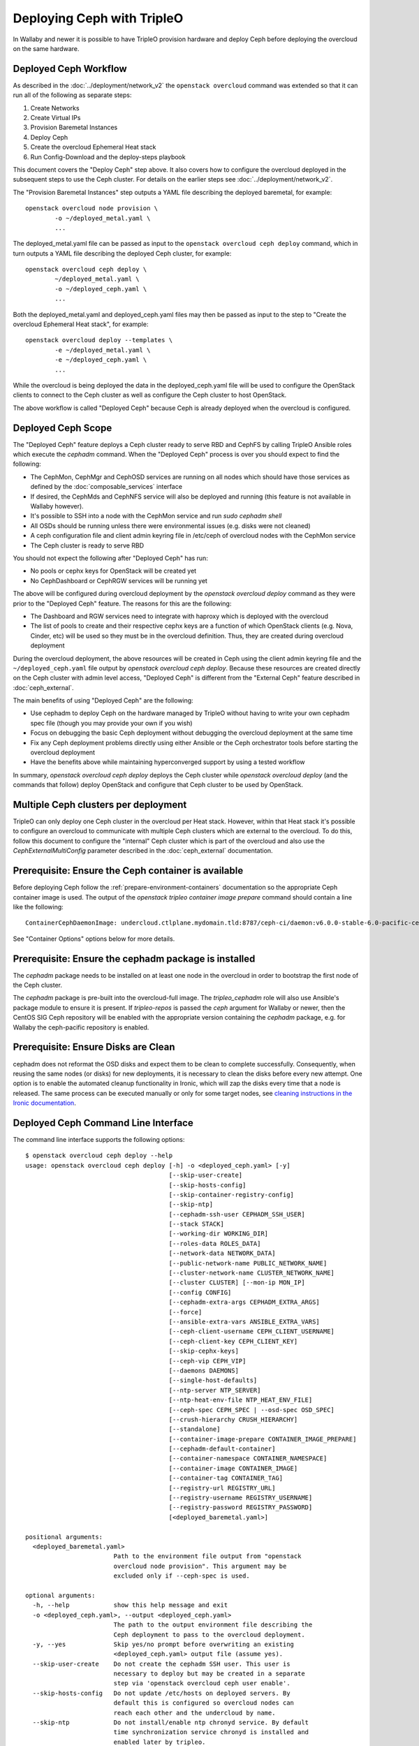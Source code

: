 Deploying Ceph with TripleO
===========================

In Wallaby and newer it is possible to have TripleO provision hardware
and deploy Ceph before deploying the overcloud on the same hardware.

Deployed Ceph Workflow
----------------------

As described in the :doc:`../deployment/network_v2` the ``openstack
overcloud`` command was extended so that it can run all of the
following as separate steps:

#. Create Networks
#. Create Virtual IPs
#. Provision Baremetal Instances
#. Deploy Ceph
#. Create the overcloud Ephemeral Heat stack
#. Run Config-Download and the deploy-steps playbook

This document covers the "Deploy Ceph" step above. It also covers how
to configure the overcloud deployed in the subsequent steps to use the
Ceph cluster. For details on the earlier steps see
:doc:`../deployment/network_v2`.

The "Provision Baremetal Instances" step outputs a YAML file
describing the deployed baremetal, for example::

  openstack overcloud node provision \
          -o ~/deployed_metal.yaml \
          ...

The deployed_metal.yaml file can be passed as input to the ``openstack
overcloud ceph deploy`` command, which in turn outputs a YAML file
describing the deployed Ceph cluster, for example::

  openstack overcloud ceph deploy \
          ~/deployed_metal.yaml \
          -o ~/deployed_ceph.yaml \
          ...

Both the deployed_metal.yaml and deployed_ceph.yaml files may then be
passed as input to the step to "Create the overcloud Ephemeral Heat
stack", for example::

  openstack overcloud deploy --templates \
          -e ~/deployed_metal.yaml \
          -e ~/deployed_ceph.yaml \
          ...

While the overcloud is being deployed the data in the
deployed_ceph.yaml file will be used to configure the OpenStack
clients to connect to the Ceph cluster as well as configure the Ceph
cluster to host OpenStack.

The above workflow is called "Deployed Ceph" because Ceph is already
deployed when the overcloud is configured.

Deployed Ceph Scope
-------------------

The "Deployed Ceph" feature deploys a Ceph cluster ready to serve RBD
and CephFS by calling TripleO Ansible roles which execute the
`cephadm` command. When the "Deployed Ceph" process is over you should
expect to find the following:

- The CephMon, CephMgr and CephOSD services are running on all nodes
  which should have those services as defined by the
  :doc:`composable_services` interface
- If desired, the CephMds and CephNFS service will also be deployed
  and running (this feature is not available in Wallaby however).
- It's possible to SSH into a node with the CephMon service and run
  `sudo cephadm shell`
- All OSDs should be running unless there were environmental issues
  (e.g. disks were not cleaned)
- A ceph configuration file and client admin keyring file in /etc/ceph
  of overcloud nodes with the CephMon service
- The Ceph cluster is ready to serve RBD

You should not expect the following after "Deployed Ceph" has run:

- No pools or cephx keys for OpenStack will be created yet
- No CephDashboard or CephRGW services will be running yet

The above will be configured during overcloud deployment by the
`openstack overcloud deploy` command as they were prior to the
"Deployed Ceph" feature. The reasons for this are the following:

- The Dashboard and RGW services need to integrate with haproxy which
  is deployed with the overcloud
- The list of pools to create and their respective cephx keys are a
  function of which OpenStack clients (e.g. Nova, Cinder, etc) will be
  used so they must be in the overcloud definition. Thus, they are
  created during overcloud deployment

During the overcloud deployment, the above resources will be created
in Ceph using the client admin keyring file and the
``~/deployed_ceph.yaml`` file output by `openstack overcloud ceph
deploy`. Because these resources are created directly on the Ceph
cluster with admin level access, "Deployed Ceph" is different from
the "External Ceph" feature described in :doc:`ceph_external`.

The main benefits of using "Deployed Ceph" are the following:

- Use cephadm to deploy Ceph on the hardware managed by TripleO
  without having to write your own cephadm spec file (though you may
  provide your own if you wish)
- Focus on debugging the basic Ceph deployment without debugging the
  overcloud deployment at the same time
- Fix any Ceph deployment problems directly using either Ansible or
  the Ceph orchestrator tools before starting the overcloud deployment
- Have the benefits above while maintaining hyperconverged support by
  using a tested workflow

In summary, `openstack overcloud ceph deploy` deploys the Ceph cluster
while `openstack overcloud deploy` (and the commands that follow)
deploy OpenStack and configure that Ceph cluster to be used by
OpenStack.

Multiple Ceph clusters per deployment
-------------------------------------

TripleO can only deploy one Ceph cluster in the overcloud per Heat
stack. However, within that Heat stack it's possible to configure
an overcloud to communicate with multiple Ceph clusters which are
external to the overcloud. To do this, follow this document to
configure the "internal" Ceph cluster which is part of the overcloud
and also use the `CephExternalMultiConfig` parameter described in the
:doc:`ceph_external` documentation.

Prerequisite: Ensure the Ceph container is available
----------------------------------------------------

Before deploying Ceph follow the
:ref:`prepare-environment-containers` documentation so
the appropriate Ceph container image is used.
The output of the `openstack tripleo container image prepare`
command should contain a line like the following::

  ContainerCephDaemonImage: undercloud.ctlplane.mydomain.tld:8787/ceph-ci/daemon:v6.0.0-stable-6.0-pacific-centos-8-x86_64

See "Container Options" options below for more details.

Prerequisite: Ensure the cephadm package is installed
-----------------------------------------------------

The `cephadm` package needs to be installed on at least one node in
the overcloud in order to bootstrap the first node of the Ceph
cluster.

The `cephadm` package is pre-built into the overcloud-full image.
The `tripleo_cephadm` role will also use Ansible's package module
to ensure it is present. If `tripleo-repos` is passed the `ceph`
argument for Wallaby or newer, then the CentOS SIG Ceph repository
will be enabled with the appropriate version containing the `cephadm`
package, e.g. for Wallaby the ceph-pacific repository is enabled.

Prerequisite: Ensure Disks are Clean
------------------------------------

cephadm does not reformat the OSD disks and expect them to be clean to
complete successfully. Consequently, when reusing the same nodes (or
disks) for new deployments, it is necessary to clean the disks before
every new attempt. One option is to enable the automated cleanup
functionality in Ironic, which will zap the disks every time that a
node is released. The same process can be executed manually or only
for some target nodes, see `cleaning instructions in the Ironic documentation`_.


Deployed Ceph Command Line Interface
------------------------------------

The command line interface supports the following options::

  $ openstack overcloud ceph deploy --help
  usage: openstack overcloud ceph deploy [-h] -o <deployed_ceph.yaml> [-y]
                                         [--skip-user-create]
                                         [--skip-hosts-config]
                                         [--skip-container-registry-config]
                                         [--skip-ntp]
                                         [--cephadm-ssh-user CEPHADM_SSH_USER]
                                         [--stack STACK]
                                         [--working-dir WORKING_DIR]
                                         [--roles-data ROLES_DATA]
                                         [--network-data NETWORK_DATA]
                                         [--public-network-name PUBLIC_NETWORK_NAME]
                                         [--cluster-network-name CLUSTER_NETWORK_NAME]
                                         [--cluster CLUSTER] [--mon-ip MON_IP]
                                         [--config CONFIG]
                                         [--cephadm-extra-args CEPHADM_EXTRA_ARGS]
                                         [--force]
                                         [--ansible-extra-vars ANSIBLE_EXTRA_VARS]
                                         [--ceph-client-username CEPH_CLIENT_USERNAME]
                                         [--ceph-client-key CEPH_CLIENT_KEY]
                                         [--skip-cephx-keys]
                                         [--ceph-vip CEPH_VIP]
                                         [--daemons DAEMONS]
                                         [--single-host-defaults]
                                         [--ntp-server NTP_SERVER]
                                         [--ntp-heat-env-file NTP_HEAT_ENV_FILE]
                                         [--ceph-spec CEPH_SPEC | --osd-spec OSD_SPEC]
                                         [--crush-hierarchy CRUSH_HIERARCHY]
                                         [--standalone]
                                         [--container-image-prepare CONTAINER_IMAGE_PREPARE]
                                         [--cephadm-default-container]
                                         [--container-namespace CONTAINER_NAMESPACE]
                                         [--container-image CONTAINER_IMAGE]
                                         [--container-tag CONTAINER_TAG]
                                         [--registry-url REGISTRY_URL]
                                         [--registry-username REGISTRY_USERNAME]
                                         [--registry-password REGISTRY_PASSWORD]
                                         [<deployed_baremetal.yaml>]

  positional arguments:
    <deployed_baremetal.yaml>
                          Path to the environment file output from "openstack
                          overcloud node provision". This argument may be
                          excluded only if --ceph-spec is used.

  optional arguments:
    -h, --help            show this help message and exit
    -o <deployed_ceph.yaml>, --output <deployed_ceph.yaml>
                          The path to the output environment file describing the
                          Ceph deployment to pass to the overcloud deployment.
    -y, --yes             Skip yes/no prompt before overwriting an existing
                          <deployed_ceph.yaml> output file (assume yes).
    --skip-user-create    Do not create the cephadm SSH user. This user is
                          necessary to deploy but may be created in a separate
                          step via 'openstack overcloud ceph user enable'.
    --skip-hosts-config   Do not update /etc/hosts on deployed servers. By
                          default this is configured so overcloud nodes can
                          reach each other and the undercloud by name.
    --skip-ntp            Do not install/enable ntp chronyd service. By default
                          time synchronization service chronyd is installed and
                          enabled later by tripleo.
    --skip-container-registry-config
                          Do not update /etc/containers/registries.conf on
                          deployed servers. By default this is configured so
                          overcloud nodes can pull containers from the
                          undercloud registry.
    --cephadm-ssh-user CEPHADM_SSH_USER
                          Name of the SSH user used by cephadm. Warning: if this
                          option is used, it must be used consistently for every
                          'openstack overcloud ceph' call. Defaults to 'ceph-
                          admin'. (default=Env: CEPHADM_SSH_USER)
    --stack STACK         Name or ID of heat stack (default=Env:
                          OVERCLOUD_STACK_NAME)
    --working-dir WORKING_DIR
                          The working directory for the deployment where all
                          input, output, and generated files will be stored.
                          Defaults to "$HOME/overcloud-deploy/<stack>"
    --roles-data ROLES_DATA
                          Path to an alternative roles_data.yaml. Used to decide
                          which node gets which Ceph mon, mgr, or osd service
                          based on the node's role in <deployed_baremetal.yaml>.
    --network-data NETWORK_DATA
                          Path to an alternative network_data.yaml. Used to
                          define Ceph public_network and cluster_network. This
                          file is searched for networks with name_lower values
                          of storage and storage_mgmt. If none found, then
                          search repeats but with service_net_map_replace in
                          place of name_lower. Use --public-network-name or
                          --cluster-network-name options to override name of the
                          searched for network from storage or storage_mgmt to a
                          customized name. If network_data has no storage
                          networks, both default to ctlplane. If found network
                          has >1 subnet, they are all combined (for routed
                          traffic). If a network has ipv6 true, then the
                          ipv6_subnet is retrieved instead of the ip_subnet, and
                          the Ceph global ms_bind_ipv4 is set false and the
                          ms_bind_ipv6 is set true. Use --config to override
                          these defaults if desired.
    --public-network-name PUBLIC_NETWORK_NAME
                          Name of the network defined in network_data.yaml which
                          should be used for the Ceph public_network. Defaults
                          to 'storage'.
    --cluster-network-name CLUSTER_NETWORK_NAME
                          Name of the network defined in network_data.yaml which
                          should be used for the Ceph cluster_network. Defaults
                          to 'storage_mgmt'.
    --cluster CLUSTER     Name of the Ceph cluster. If set to 'foo', then the
                          files /etc/ceph/<FSID>/foo.conf and
                          /etc/ceph/<FSID>/foo.client.admin.keyring will be
                          created. Otherwise these files will use the name
                          'ceph'. Changing this means changing command line
                          calls too, e.g. 'ceph health' will become 'ceph
                          --cluster foo health' unless export CEPH_ARGS='--
                          cluster foo' is used.
    --mon-ip MON_IP       IP address of the first Ceph monitor. If not set, an
                          IP from the Ceph public_network of a server with the
                          mon label from the Ceph spec is used. IP must already
                          be active on server.
    --config CONFIG       Path to an existing ceph.conf with settings to be
                          assimilated by the new cluster via 'cephadm bootstrap
                          --config'
    --cephadm-extra-args CEPHADM_EXTRA_ARGS
                          String of extra parameters to pass cephadm. E.g. if
                          --cephadm-extra-args '--log-to-file --skip-prepare-
                          host', then cephadm boostrap will use those options.
                          Warning: requires --force as not all possible options
                          ensure a functional deployment.
    --force               Run command regardless of consequences.
    --ansible-extra-vars ANSIBLE_EXTRA_VARS
                          Path to an existing Ansible vars file which can
                          override any variable in tripleo-ansible. If '--
                          ansible-extra-vars vars.yaml' is passed, then
                          'ansible-playbook -e @vars.yaml ...' is used to call
                          tripleo-ansible Ceph roles. Warning: requires --force
                          as not all possible options ensure a functional
                          deployment.
    --ceph-client-username CEPH_CLIENT_USERNAME
                          Name of the cephx user. E.g. if 'openstack' is used,
                          then 'ceph auth get client.openstack' will return a
                          working user with key and capabilities on the deployed
                          Ceph cluster. Ignored unless tripleo_cephadm_pools is
                          set via --ansible-extra-vars. If this parameter is not
                          set and tripleo_cephadm_keys is set via --ansible-
                          extra-vars, then 'openstack' will be used. Used to set
                          CephClientUserName in --output.
    --ceph-client-key CEPH_CLIENT_KEY
                          Value of the cephx key. E.g.
                          'AQC+vYNXgDAgAhAAc8UoYt+OTz5uhV7ItLdwUw=='. Ignored
                          unless tripleo_cephadm_pools is set via --ansible-
                          extra-vars. If this parameter is not set and
                          tripleo_cephadm_keys is set via --ansible-extra-vars,
                          then a random key will be generated. Used to set
                          CephClientKey in --output.
    --skip-cephx-keys     Do not create cephx keys even if tripleo_cephadm_pools
                          is set via --ansible-extra-vars. If this option is
                          used, then even the defaults of --ceph-client-key and
                          --ceph-client-username are ignored, but the pools
                          defined via --ansible-extra-vars are still be created.
    --ceph-vip CEPH_VIP   Path to an existing Ceph services/network mapping
                          file.
    --daemons DAEMONS     Path to an existing Ceph daemon options definition.
    --single-host-defaults
                          Adjust configuration defaults to suit a single-host
                          Ceph cluster.
    --ntp-server NTP_SERVER
                          NTP Servers to be used while configuring chronyd
                          service. e.g. --ntp-server '0.pool.ntp.org,
                          1.pool.ntp.org,2.pool.ntp.org'
    --ntp-heat-env-file NTP_HEAT_ENV_FILE
                          Path to existing heat environment file with NTP
                          servers to be used while configuring chronyd service.
                          NTP servers are extracted from 'NtpServer' key.
    --ceph-spec CEPH_SPEC
                          Path to an existing Ceph spec file. If not provided a
                          spec will be generated automatically based on --roles-
                          data and <deployed_baremetal.yaml>. The
                          <deployed_baremetal.yaml> parameter is optional only
                          if --ceph-spec is used.
    --osd-spec OSD_SPEC   Path to an existing OSD spec file. Mutually exclusive
                          with --ceph-spec. If the Ceph spec file is generated
                          automatically, then the OSD spec in the Ceph spec file
                          defaults to {data_devices: {all: true}} for all
                          service_type osd. Use --osd-spec to override the
                          data_devices value inside the Ceph spec file.
    --crush-hierarchy CRUSH_HIERARCHY
                          Path to an existing crush hierarchy spec file.
    --standalone          Use single host Ansible inventory. Used only for
                          development or testing environments.
    --container-image-prepare CONTAINER_IMAGE_PREPARE
                          Path to an alternative
                          container_image_prepare_defaults.yaml. Used to control
                          which Ceph container is pulled by cephadm via the
                          ceph_namespace, ceph_image, and ceph_tag variables in
                          addition to registry authentication via
                          ContainerImageRegistryCredentials.
    --cephadm-default-container
                          Use the default container defined in cephadm instead of
                          container_image_prepare_defaults.yaml. If this is
                          used, 'cephadm bootstrap' is not passed the --image
                          parameter.

  container-image-prepare overrides:
    The following options may be used to override individual values set via
    --container-image-prepare. If the example variables below were set the
    image would be concatenated into quay.io/ceph/ceph:latest and a custom
    registry login would be used.

    --container-namespace CONTAINER_NAMESPACE
                          e.g. quay.io/ceph
    --container-image CONTAINER_IMAGE
                          e.g. ceph
    --container-tag CONTAINER_TAG
                          e.g. latest
    --registry-url REGISTRY_URL
    --registry-username REGISTRY_USERNAME
    --registry-password REGISTRY_PASSWORD

  This command is provided by the python-tripleoclient plugin.
  $

Run `openstack overcloud ceph deploy --help` in your own environment
to see the latest options which you have available.


Ceph Configuration Options
--------------------------

Any initial Ceph configuration options may be passed to a new cluster
by putting them in a standard ini-style configuration file and using
`cephadm bootstrap --config` option. The exact same option is passed
through to cephadm with `openstack overcloud ceph deploy --config`::

  $ cat <<EOF > initial-ceph.conf
  [global]
  ms_cluster_mode: secure
  ms_service_mode: secure
  ms_client_mode: secure
  EOF
  $ openstack overcloud ceph deploy --config initial-ceph.conf ...

The above example shows how to configure the messenger v2 protocol to
use a secure mode that encrypts all data passing over the network.

The `deployed_ceph.yaml` Heat environment file output by `openstack
overcloud ceph deploy` has `ApplyCephConfigOverridesOnUpdate` set to
true. This means that services not covered by deployed ceph, e.g. RGW,
can have the configuration changes that they need applied during
overcloud deployment. After the deployed ceph process has run and
then after the overcloud is deployed, it is recommended to update the
`deployed_ceph.yaml` Heat environment file, or similar, to set
`ApplyCephConfigOverridesOnUpdate` to false. Any subsequent Ceph
configuration changes should then be made by the `ceph config
command`_.

It is supported to pass through the `cephadm --single-host-defaults`
option, which configures a Ceph cluster to run on a single host::

  openstack overcloud ceph deploy --single-host-defaults

Any option available from running `cephadm bootstrap --help` may be
passed through `openstack overcloud ceph deploy` with the
`--cephadm-extra-args` argument. For example::

    openstack overcloud ceph deploy --force \
      --cephadm-extra-args '--log-to-file --skip-prepare-host' \
      ...

When the above is run the following will be run on the cephadm
bootstrap node (the first controller node by default) on the
overcloud::

  cephadm bootstrap --log-to-file --skip-prepare-host ...

The `--force` option is required when using `--cephadm-extra-args`
because not all possible options ensure a functional deployment.

Placement Groups (PGs)
----------------------

When Ceph is initially deployed with `openstack overcloud ceph deploy`
the PG and replica count settings are not changed from Ceph's own
defaults unless their parameters (osd_pool_default_size,
osd_pool_default_pg_num, osd_pool_default_pgp_num) are included in an
initial Ceph configuration file which can be passed with the --config
option. These settings may also be modified after `openstack overcloud
ceph deploy`.

The deprecated Heat parameters `CephPoolDefaultSize` and
`CephPoolDefaultPgNum` no longer have any effect as these
configurations are not made during overcloud deployment.
However, during overcloud deployment pools are created and
both the target_size_ratio or pg_num per pool may be set at that
point. See the "Ceph Pool Options" section for more details.

Ceph Name Options
-----------------

To deploy with a different cluster name than the default of "ceph" use
the ``--cluster`` option::

  openstack overcloud ceph deploy \
          --cluster central \
          ...

The above will result in keyrings and Ceph configuration files being
created with the name passed to cluster, for example::

  [root@oc0-controller-0 ~]# ls -l /etc/ceph/
  total 16
  -rw-------. 1 root root  63 Mar 26 21:49 central.client.admin.keyring
  -rw-------. 1  167  167 201 Mar 26 22:17 central.client.openstack.keyring
  -rw-------. 1  167  167 134 Mar 26 22:17 central.client.radosgw.keyring
  -rw-r--r--. 1 root root 177 Mar 26 21:49 central.conf
  [root@oc0-controller-0 ~]#

When `cephadm shell` is run on an overcloud node like the above, Ceph
commands might return the error ``monclient: get_monmap_and_config
cannot identify monitors to contact`` because the default "ceph" name
is not used. Thus, if the ``--cluster`` is used when deploying Ceph,
then use options like the following to run `cephadm shell` after
deployment::

  cephadm shell --config /etc/ceph/central.conf \
                --keyring /etc/ceph/central.client.admin.keyring

Another solution is to use the following before running ceph commands::

  cephadm shell --mount /etc/ceph:/etc/ceph
  export CEPH_ARGS='--cluster central'

After using either of the above standard Ceph commands should work
within the cephadm shell container.

Ceph Spec Options
-----------------

The roles file, described in the next section, and the output of
`openstack overcloud node provision` are passed to the
`ceph_spec_bootstrap`_ Ansible module to create a `Ceph Service
Specification`_. The `openstack overcloud ceph deploy` command does
this automatically so that a spec does not usually need to be
generated separately. However, it is possible to generate a ceph spec
before deployment with the following command::

  $ openstack overcloud ceph spec --help
  usage: openstack overcloud ceph spec [-h] -o <ceph_spec.yaml> [-y]
                                       [--stack STACK]
                                       [--working-dir WORKING_DIR]
                                       [--roles-data ROLES_DATA]
                                       [--mon-ip MON_IP] [--standalone]
                                       [--osd-spec OSD_SPEC | --crush-hierarchy CRUSH_HIERARCHY]
                                       [<deployed_baremetal.yaml>]

  positional arguments:
    <deployed_baremetal.yaml>
                          Path to the environment file output from "openstack
                          overcloud node provision". This argument may be
                          excluded only if --standalone is used.

  optional arguments:
    -h, --help            show this help message and exit
    -o <ceph_spec.yaml>, --output <ceph_spec.yaml>
                          The path to the output cephadm spec file to pass to
                          the "openstack overcloud ceph deploy --ceph-spec
                          <ceph_spec.yaml>" command.
    -y, --yes             Skip yes/no prompt before overwriting an existing
                          <ceph_spec.yaml> output file (assume yes).
    --stack STACK
                          Name or ID of heat stack (default=Env:
                          OVERCLOUD_STACK_NAME)
    --working-dir WORKING_DIR
                          The working directory for the deployment where all
                          input, output, and generated files will be stored.
                          Defaults to "$HOME/overcloud-deploy/<stack>"
    --roles-data ROLES_DATA
                          Path to an alternative roles_data.yaml. Used to decide
                          which node gets which Ceph mon, mgr, or osd service
                          based on the node's role in <deployed_baremetal.yaml>.
    --mon-ip MON_IP
                          IP address of the first Ceph monitor. Only available
                          with --standalone.
    --standalone          Create a spec file for a standalone deployment. Used
                          for single server development or testing environments.
    --osd-spec OSD_SPEC
                          Path to an existing OSD spec file. When the Ceph spec
                          file is generated its OSD spec defaults to
                          {data_devices: {all: true}} for all service_type osd.
                          Use --osd-spec to override the data_devices value
                          inside the Ceph spec file.
    --crush-hierarchy CRUSH_HIERARCHY
                          Path to an existing crush hierarchy spec file.
  $

The spec file may then be edited if desired and passed directly like
this::

  openstack overcloud ceph deploy \
          deployed_metal.yaml \
          -o deployed_ceph.yaml \
          --ceph-spec ~/ceph_spec.yaml

Overriding which disks should be OSDs
-------------------------------------

The `Advanced OSD Service Specifications`_ should be used to define
how disks are used as OSDs.

By default all available disks (excluding the disk where the operating
system is installed) are used as OSDs. This is because the default
spec has the following::

  data_devices:
    all: true

In the above example, the `data_devices` key is valid for any `Ceph
Service Specification`_ whose `service_type` is "osd". Other OSD
service types, as found in the `Advanced OSD Service
Specifications`_, may be set by using the ``--osd-spec`` option.

If the file ``osd_spec.yaml`` contains the following::

  data_devices:
    rotational: 1
  db_devices:
    rotational: 0

and the following command is run::

  openstack overcloud ceph deploy \
          deployed_metal.yaml \
          -o deployed_ceph.yaml \
          --osd-spec osd_spec.yaml

Then all rotating devices will be data devices and all non-rotating
devices will be used as shared devices (wal, db). This is because when
the dynamic Ceph service specification is built, whatever is in the
file referenced by ``--osd-spec`` will be appended to the section of
the specification if the `service_type` is "osd". The same
``--osd-spec`` is available to the `openstack overcloud ceph spec`
command.

Another possible variation of the ``osd_spec.yaml`` file is the
following::

  data_devices:
    model: 'SAMSUNG'
  osds_per_device: 2

In the above example we use the `model` under `data_devices` to only
create OSDs on that model of device and we configure two OSDs per
device. Note that `osds_per_device` does not go under `data_devices`
but on the same level. The above was created after using the following
command on an already running system to find a way to refer only to a
particular device. In this case the ATA_INTEL devices are not
configured as OSDs but the three SAMSUNG devices are configured as
OSDs::

  [ceph: root@controller-0 /]# ceph orch device ls | grep cephstorage-2
  cephstorage-2  /dev/nvme0n1  ssd   SAMSUNG MZ1LW960HMJP-00003_S2X6NY0KB00178              960G             Insufficient space (<10 extents) on vgs, LVM detected, locked
  cephstorage-2  /dev/nvme1n1  ssd   SAMSUNG MZQLB960HAJR-00007_S437NA0N506009              960G             Insufficient space (<10 extents) on vgs, LVM detected, locked
  cephstorage-2  /dev/nvme2n1  ssd   SAMSUNG MZQLB960HAJR-00007_S437NA0N506027              960G  Yes
  cephstorage-2  /dev/sdb      ssd   ATA_INTEL_SSDSC2KB960G8_PHYF039400YC960CGN             960G  Yes
  cephstorage-2  /dev/sdc      ssd   ATA_INTEL_SSDSC2KB960G8_PHYF039402F2960CGN             960G  Yes
  [ceph: root@controller-0 /]#

The :doc:`node_specific_hieradata` feature is not supported by the
cephadm integration but the `Advanced OSD Service Specifications`_ has
a `host_pattern` parameter which specifies which host to target for
certain `data_devices` definitions, so the equivalent functionality is
available but with the new syntax.

Service Placement Options
-------------------------

The Ceph services defined in the roles_data.yaml file as described in
:doc:`composable_services` determine which baremetal node runs which
service. By default the Controller role has the CephMon and CephMgr
service while the CephStorage role has the CephOSD service. Most
composable services require Heat output in order to determine how
services are configured, but not the Ceph services. Thus, the
roles_data.yaml file remains authoritative for Ceph service placement
even though the "Deployed Ceph" process happens before Heat is run.

It is only necessary to use the `--roles-file` option if the default
roles_data.yaml file is not being used. For example if you intend to
deploy hyperconverged nodes, then you want the predeployed compute
nodes to be in the ceph spec with the "osd" label and for the
`service_type` "osd" to have a placement list containing a list of the
compute nodes. To do this generate a custom roles file as described in
:doc:`composable_services` like this::

  openstack overcloud roles generate Controller ComputeHCI > custom_roles.yaml

and then pass that roles file like this::

  openstack overcloud ceph deploy \
          deployed_metal.yaml \
          -o deployed_ceph.yaml \
          --roles-data custom_roles.yaml

After running the above the compute nodes should have running OSD
containers and when the overcloud is deployed Nova compute services
will then be set up on the same hosts.

If you wish to generate the ceph spec with the modified placement
described above before the ceph deployment, then the same roles
file may be passed to the 'openstack overcloud ceph spec' command::

  openstack overcloud ceph spec \
          --stack overcloud \
          --roles-data custom_roles.yaml \
          --output ceph_spec.yaml \
          deployed_metal.yaml

In the above example the `--stack` is used in order to find the
working directory containing the Ansible inventory which was created
when `openstack overcloud node provision` was run.

Ceph VIP Options
----------------

The `--ceph-vip` option may be used to reserve a VIP for each Ceph service
specified by the 'service/network' mapping defined as input.
A generic ceph service mapping can be something like the following::

  ---
  ceph_services:
    - service: ceph_nfs
      network: storage_cloud_0
    - service: ceph_rgw
      network: storage_cloud_0

For each service added to the list above, a virtual IP on the specified
network is created to be used as `frontend_vip` of the ingress daemon.
When no subnet is specified, a default `<network>_subnet` pattern is used.
If the subnet does not follow the `<network>_subnet` pattern, a subnet for
the VIP may be specified per service::

  ---
  ceph_services:
    - service: ceph_nfs
      network: storage_cloud_0
    - service: ceph_rgw
      network: storage_cloud_0
      subnet: storage_leafX

When the `subnet` parameter is provided, it will be used by the
`tripleo_service_vip` Ansible module, otherwise the default pattern is followed.
This feature also supports the fixed_ips mode. When fixed IPs are defined, the
module is able to use that input to reserve the VIP on that network. A valid
input can be something like the following::

  ---
  fixed: true
  ceph_services:
    - service: ceph_nfs
      network: storage_cloud_0
      ip_address: 172.16.11.159
    - service: ceph_rgw
      network: storage_cloud_0
      ip_address: 172.16.11.160

When the boolean `fixed` is set to True, the subnet pattern is ignored, and
a sanity check on the user input is performed, looking for the `ip_address`
keys associated to the specified services. If the `fixed` keyword is missing,
the subnet pattern is followed. When the environment file containing the
'ceph service/network' mapping described above is created, it can be passed
to the ceph deploy command via the `--ceph-vip` option::

  openstack overcloud ceph deploy \
          deployed_metal.yaml \
          -o deployed_ceph.yaml \
          --ceph-vip ~/ceph_services.yaml


Deploy additional daemons
-------------------------
A new option `--daemons` for the `openstack overcloud ceph deploy` command has
been added and may be used to define additional Ceph daemons that are deployed
during the Ceph provisioning process.
This option requires a data structure which defines the services to be
deployed::

  ceph_nfs:
    cephfs_data: 'manila_data'
    cephfs_metadata: 'manila_metadata'
  ceph_rgw: {}
  ceph_ingress:
    tripleo_cephadm_haproxy_container_image: undercloud.ctlplane.mydomain.tld:8787/ceph/haproxy:2.3
    tripleo_cephadm_keepalived_container_image: undercloud.ctlplane.mydomain.tld:8787/ceph/keepalived:2.5.1

For each service added to the data structure above, additional options can be
defined and passed as extra_vars to the tripleo-ansible flow. If no option is
specified, the default values provided by the cephadm tripleo-ansible role will
be used.


Example: deploy HA Ceph NFS daemon
----------------------------------
Cephadm is able to deploy and manage the lifecycle of a highly available
ceph-nfs daemon, called `CephIngress`_, which uses haproxy and keepalived. The
`--daemon` option described in the previous section, provides:

#. a stable, VIP managed by keepalived used to access the NFS service
#. fail-over between hosts in case of failure
#. load distribution across multiple NFS gateways through Haproxy

To deploy a cephadm managed ceph-nfs daemon with the related ingress service,
create a `ceph_daemons.yaml` spec file with the following definition::

  ceph_nfs:
    cephfs_data: 'manila_data'
    cephfs_metadata: 'manila_metadata'
  ceph_ingress:
    tripleo_cephadm_haproxy_container_image: undercloud.ctlplane.mydomain.tld:8787/ceph/haproxy:2.3
    tripleo_cephadm_keepalived_container_image: undercloud.ctlplane.mydomain.tld:8787/ceph/keepalived:2.5.1

When the environment file containing the services definition described above is
created, it can be passed to the ceph deploy command via the `--daemon`
option::

  openstack overcloud ceph deploy \
          deployed_metal.yaml \
          -o deployed_ceph.yaml \
          --ceph-vip ~/ceph_services.yaml \
          --daemon ~/ceph_daemons.yaml

.. note::
   A VIP must be reserved for the ceph_nfs service and passed to the command
   above. For further information on reserving a VIP for a Ceph service, see
   `Ceph VIP Options`_.


Crush Hierarchy Options
-----------------------

The `ceph_spec_bootstrap`_ Ansible module is used to generate the Ceph
related spec file which is applied using the Ceph orchestrator tool.
During the Ceph OSDs deployment, a custom crush hierarchy can be defined
and passed using the ``--crush-hierarchy`` option.
As per `Ceph Host Management`_, by doing this the `location` attribute is
added to the Hosts spec.
The location attribute will only affect the initial CRUSH location
Subsequent changes of the location property will be ignored. Also, removing
a host will not remove any CRUSH generated bucket.


Example: Apply a custom crush hierarchy to the deployed OSDs
^^^^^^^^^^^^^^^^^^^^^^^^^^^^^^^^^^^^^^^^^^^^^^^^^^^^^^^^^^^^

If the file ``crush_hierarchy.yaml`` contains something like the following::

    ---
    ceph_crush_hierarchy:
      ceph-0:
        root: default
        rack: r0
      ceph-1:
        root: default
        rack: r1
      ceph-2:
        root: default
        rack: r2

and the following command is run::

    openstack overcloud ceph deploy \
            deployed_metal.yaml \
            -o deployed_ceph.yaml \
            --osd-spec osd_spec.yaml \
            --crush-hierarchy crush_hierarchy.yaml

Then the Ceph cluster will bootstrap with the following Ceph OSD layout::


    [ceph: root@ceph-0 /]# ceph osd tree
    ID  CLASS  WEIGHT   TYPE NAME                  STATUS  REWEIGHT  PRI-AFF
    -1         0.02939  root default
    -3         0.00980      rack r0
    -2         0.00980          host ceph-node-00
     0    hdd  0.00980              osd.0              up   1.00000  1.00000
    -5         0.00980      rack r1
    -4         0.00980          host ceph-node-01
     1    hdd  0.00980              osd.1              up   1.00000  1.00000
    -7         0.00980      rack r2
    -6         0.00980          host ceph-node-02
     2    hdd  0.00980              osd.2              up   1.00000  1.00000


.. note::

    Device classes are automatically detected by Ceph, but crush rules
    are associated to pools and they still be defined using the
    CephCrushRules parameter during the overcloud deployment. Additional
    details can be found in the "Overriding CRUSH rules" section below.

Network Options
---------------

The storage networks defined in the network_data.yaml file as
described in :doc:`custom_networks` determine which networks
Ceph is configured to use. When using network isolation, the
standard is for TripleO to deploy two storage networks which
map to the two Ceph networks in the following way:

* ``storage`` - Storage traffic, the Ceph ``public_network``,
  e.g. Nova compute nodes use this network for RBD traffic to the Ceph
  cluster.

* ``storage_mgmt`` - Storage management traffic (such as replication
  traffic between storage nodes), the Ceph ``cluster_network``,
  e.g. Ceph OSDs use this network to replicate data.

``openstack overcloud ceph deploy`` will use the network_data.yaml
file specified by the ``--network-data`` option to determine which
networks should be used for the ``public_network`` and
``cluster_network``. It assumes these networks are named ``storage``
and ``storage_mgmt`` in the network_data.yaml file unless a different
name should be used as indicated by the ``--public-network-name`` and
``--cluster-network-name`` options.

It is necessary to use the ``--network-data`` option when deploying
with network isolation. Otherwise the default network, i.e. the
ctlplane network on the undercloud (192.168.24.0/24), will be used for
both the ``public_network`` and ``cluster_network``.


Example: Multiple subnets with custom network names
^^^^^^^^^^^^^^^^^^^^^^^^^^^^^^^^^^^^^^^^^^^^^^^^^^^

If network_data.yaml contains the following::

    - name: StorageMgmtCloud0
      name_lower: storage_mgmt_cloud_0
      service_net_map_replace: storage_mgmt
      subnets:
        storage_mgmt_cloud_0_subnet12:
          ip_subnet: '172.16.12.0/24'
        storage_mgmt_cloud_0_subnet13:
          ip_subnet: '172.16.13.0/24'
    - name: StorageCloud0
      name_lower: storage_cloud_0
      service_net_map_replace: storage
      subnets:
        storage_cloud_0_subnet14:
          ip_subnet: '172.16.14.0/24'
        storage_cloud_0_subnet15:
          ip_subnet: '172.16.15.0/24'

Then the Ceph cluster will have the following parameters set::

  [global]
  public_network = '172.16.14.0/24,172.16.15.0/24'
  cluster_network = '172.16.12.0/24,172.16.13.0/24'
  ms_bind_ipv4 = True
  ms_bind_ipv6 = False

This is because the TripleO client will see that though the
``name_lower`` value does not match ``storage`` or ``storage_mgmt``
(they match the custom names ``storage_cloud_0`` and
``storage_mgmt_cloud_0`` instead), those names do match the
``service_net_map_replace`` values. If ``service_net_map_replace``
is in the network_data.yaml, then it is not necessary to use the
``--public-network-name`` and ``--cluster-network-name``
options. Alternatively the ``service_net_map_replace`` key could have
been left out and the ``--public-network-name`` and
``--cluster-network-name`` options could have been used instead. Also,
because multiple subnets are used they are concatenated and it is
assumed that there is routing between the subnets. If there was no
``subnets`` key, in the network_data.yaml file, then the client would
have looked instead for the single ``ip_subnet`` key for each network.

By default the Ceph global `ms_bind_ipv4` is set `true` and
`ms_bind_ipv6` is set `false`.

Example: IPv6
^^^^^^^^^^^^^

If network_data.yaml contains the following::

  - name: Storage
    ipv6: true
    ipv6_subnet: fd00:fd00:fd00:3000::/64
    name_lower: storage
  - name: StorageMgmt
    ipv6: true
    ipv6_subnet: fd00:fd00:fd00:4000::/64
    name_lower: storage_mgmt

Then the Ceph cluster will have the following parameters set::

  [global]
  public_network = fd00:fd00:fd00:3000::/64
  cluster_network = fd00:fd00:fd00:4000::/64
  ms_bind_ipv4 = False
  ms_bind_ipv6 = True

Because the storage networks in network_data.yaml contain `ipv6:
true`, the ipv6_subset values are extracted and the Ceph globals
`ms_bind_ipv4` is set `false` and `ms_bind_ipv6` is set `true`.
It is not supported to have the ``public_network`` use IPv4 and
the ``cluster_network`` use IPv6 or vice versa.

Example: Directly setting network and ms_bind options
^^^^^^^^^^^^^^^^^^^^^^^^^^^^^^^^^^^^^^^^^^^^^^^^^^^^^

If the examples above are not sufficient for your Ceph network needs,
then it's possible to create an initial-ceph.conf with the four
parameters ``public_network``, ``cluster_network``, ``ms_bind_ipv4``,
and ``ms_bind_ipv6`` options set to whatever values are desired.

When using the ``--config`` option it is still important to ensure the
TripleO ``storage`` and ``storage_mgmt`` network names map to the
correct ``public_network`` and ``cluster_network`` so that the rest of
the deployment is consistent.

The four parameters, ``public_network``, ``cluster_network``,
``ms_bind_ipv4``, and ``ms_bind_ipv6``, are always set in the Ceph
cluster (with `ceph config set global`) from the ``--network-data``
file unless those parameters are explicitly set in the ``--config``
file. In that case the values in the ``--network-data`` file are not
set directly in the Ceph cluster though other aspects of the overcloud
deployment treat the ``--network-data`` file as authoritative
(e.g. when Ceph RGW is set) so both sources should be consistent if
the ``--config`` file has any of these four parameters.

An example of setting the four parameters in the initial Ceph
configuration is below::

  $ cat <<EOF > initial-ceph.conf
  [global]
  public_network = 'fd00:fd00:fd00:3000::/64,172.16.14.0/24'
  cluster_network = 'fd00:fd00:fd00:4000::/64,172.16.12.0/24'
  ms_bind_ipv4 = true
  ms_bind_ipv6 = true
  EOF
  $ openstack overcloud ceph deploy \
    --config initial-ceph.conf --network-data network_data.yaml

The above assumes that network_data.yaml contains the following::

  - name: Storage
    ipv6_subnet: fd00:fd00:fd00:3000::/64
    ip_subnet: 172.16.14.0/24
    name_lower: storage
  - name: StorageMgmt
    ipv6_subnet: fd00:fd00:fd00:4000::/64
    ip_subnet: 172.16.12.0/24
    name_lower: storage_mgmt

The above settings, which mix IPv4 and IPv6, are experimental and
untested.

SSH User Options
----------------

Cephadm must use SSH to connect to all remote Ceph hosts that it
manages. The "Deployed Ceph" feature creates an account and SSH key
pair on all Ceph nodes in the overcloud and passes this information
to cephadm so that it uses this account instead of creating its own.
The `openstack overcloud ceph deploy` command will automatically
create this user and distribute their SSH keys. It's also possible
to create this user and distribute the associated keys in a separate
step by running `openstack overcloud ceph user enable` and then when
calling `openstack overcloud ceph deploy` with the
`--skip-user-create` option. By default the user is called
`ceph-admin` though both commands support the `--cephadm-ssh-user`
option to set a different name. If this option is used though, it must
be used consistently for every `openstack overcloud ceph` call.

The `openstack overcloud ceph user disable --fsid <FSID>` command
may be run after `openstack overcloud ceph deploy` has been run
to disable cephadm so that it may not be used to administer the
Ceph cluster and no `ceph orch ...` CLI commands will function.
This will also prevent Ceph node overcloud scale operations though
the Ceph cluster will still be able to read and write data. This same
command will also remove the public and private SSH keys of the
cephadm SSH user on overclouds which host Ceph. The "ceph user enable"
option may then be used to re-distribute the public and private SSH
keys of the cephadm SSH user and re-enable the cephadm mgr module.
`openstack overcloud ceph user enable` will only re-enable the cephadm
mgr module if it is passed the FSID with the `--fsid <FSID>` option.
The FSID may be found in the deployed_ceph.yaml Heat environment file
which is generated by the `openstack overcloud ceph deploy -o
deployed_ceph.yaml` command.

.. warning::
   Disabling cephadm will disable all Ceph management features
   described in this document. The `openstack overcloud ceph user
   disable` command is not recommended unless you have a good reason
   to disable cephadm.

Both the `openstack overcloud ceph user enable` and `openstack
overcloud ceph user disable` commands require the path to an existing
Ceph spec file to be passed as an argument. This is necessary in order
to determine which hosts require the cephadm SSH user and which of
those hosts require the private SSH key. Only hosts with the _admin
label get the private SSH since they need to be able to SSH into other
Ceph hosts. In the average deployment with three monitor nodes this is
three hosts. All other Ceph hosts only get the public key added to the
users authorized_keys file.

See the "Ceph Spec Options" options of this document for where to find
this file or how to automatically generate one before Ceph deployment
if you plan to call `openstack overcloud ceph user enable` before
calling `openstack overcloud ceph deploy`. See `openstack overcloud
ceph user enable --help` and `openstack overcloud ceph user disable
--help` for more information.

Container Options
-----------------

As described in :doc:`../deployment/container_image_prepare` the
undercloud may be used as a container registry for ceph containers
and there is a supported syntax to download containers from
authenticated registries.

By default `openstack overcloud ceph deploy` will pull the Ceph
container in the default ``container_image_prepare_defaults.yaml``
file. If a `push_destination` is defined in this file, then the
overcloud will be configured so it can access the local registry in
order to download the Ceph container. This means that `openstack
overcloud ceph deploy` will modify the overcloud's ``/etc/hosts``
and ``/etc/containers/registries.conf`` files; unless the
`--skip-hosts-config` and `--skip-container-registry-config` options
are used or a `push_destination` is not defined.

The version of the Ceph used in each OpenStack release changes per
release and can be seen by running a command like this::

  egrep "ceph_namespace|ceph_image|ceph_tag" \
    /usr/share/tripleo-common/container-images/container_image_prepare_defaults.yaml

The `--container-image-prepare` option can be used to override which
``container_image_prepare_defaults.yaml`` file is used. If a version
of this file called ``custom_container_image_prepare.yaml`` is
modified to contain syntax like the following::

  ContainerImageRegistryCredentials:
    quay.io/ceph-ci:
      quay_username: quay_password

Then when a command like the following is run::

  openstack overcloud ceph deploy \
          deployed_metal.yaml \
          -o deployed_ceph.yaml \
          --container-image-prepare custom_container_image_prepare.yaml

The credentials will be extracted from the file and the tripleo
ansible role to bootstrap Ceph will be executed like this::

  cephadm bootstrap
   --registry-url quay.io/ceph-ci
   --registry-username quay_username
   --registry-password quay_password
   ...

The syntax of the container image prepare file can also be ignored and
instead the following command line options may be used instead::

  --container-namespace CONTAINER_NAMESPACE
                        e.g. quay.io/ceph
  --container-image CONTAINER_IMAGE
                        e.g. ceph
  --container-tag CONTAINER_TAG
                        e.g. latest
  --registry-url REGISTRY_URL
  --registry-username REGISTRY_USERNAME
  --registry-password REGISTRY_PASSWORD

If a variable above is unused, then it defaults to the ones found in
the default ``container_image_prepare_defaults.yaml`` file. In other
words, the above options are overrides.


NTP configuration
-----------------

To help Ceph monitors to form a quorum, time synchronization is configured
before Ceph deployment.

By default `openstack overcloud ceph deploy` installs and enables
time synchronization service (chrony) unless `--skip-ntp` is used.

Chrony uses NTP servers defined in ansible-role-chrony role by default.

NTP server/s can be configured explicitly by using either
`--ntp-server` or `--ntp-heat-env-file`.

NTP servers can be passed as a comma-separated string to the deploy command,
for example::

  openstack overcloud ceph deploy \
          --ntp-server "0.pool.ntp.org,1.pool.ntp.org"

Alternatively, a heat env file which contains the list of NTP servers
can be used as shown here::

  openstack overcloud ceph deploy \
          --ntp-heat-env-file "/home/stack/ntp-parameters.yaml"

where ntp-parameter.yaml should have the NTP servers defined in the parameter
`NtpServer` as shown in the example::

  parameter_defaults:
    NtpServer: 0.pool.ntp.org,1.pool.ntp.org

Creating Pools and CephX keys before overcloud deployment (Optional)
--------------------------------------------------------------------

By default `openstack overcloud ceph deploy` does not create Ceph
pools or cephx keys to access those pools. Later during overcloud
deployment the pools and cephx keys are created based on which Heat
environment files are passed. For most cases only pools for Cinder
(volumes), Nova (vms), and Glance (images) are created but if the
Heat environment file to configure additional services are passed,
e.g. cinder-backup, then the required pools are created. This is
covered in more detail in the next section of this document.

It is not necessary to create pools and cephx keys before overcloud
deployment but it is possible. The Ceph pools can be created when
`openstack overcloud ceph deploy` is run by using the option
--ansible-extra-vars to set the tripleo_cephadm_pools variable used
by tripleo-ansible's tripleo_cephadm role.

Create an Ansible extra vars file defining the desired pools::

  cat <<EOF > tripleo_cephadm_ansible_extra_vars.yaml
  ---
  tripleo_cephadm_pools:
    - name: vms
      pg_autoscale_mode: True
      target_size_ratio: 0.3
      application: rbd
    - name: volumes
      pg_autoscale_mode: True
      target_size_ratio: 0.5
      application: rbd
    - name: images
      target_size_ratio: 0.2
      pg_autoscale_mode: True
      application: rbd
  tripleo_ceph_client_vars: /home/stack/overcloud-deploy/overcloud/cephadm/ceph_client.yml
  EOF

The pool names 'vms', 'volumes', and 'images' used above are
recommended since those are the default names that the overcloud
deployment will use when "openstack overcloud deploy" is run, unless
the Heat parameters NovaRbdPoolName, CinderRbdPoolName, and
GlanceRbdPoolName are overridden respectively.

In the above example, tripleo_ceph_client_vars is used to direct Ansible
to save the generated ceph_client.yml file in a cephadm subdirectory of
the working directory. The tripleo_cephadm role will ensure this directory
exists before creating the file. If `openstack overcloud export ceph` is
going to be used, it will expect the Ceph client file to be in this location,
based on the stack name (e.g. overcloud).

Deploy the Ceph cluster with Ansible extra vars::

  openstack overcloud ceph deploy \
          deployed-metal-overcloud.yaml \
          -y -o deployed-ceph-overcloud.yaml \
          --force \
          --ansible-extra-vars tripleo_cephadm_ansible_extra_vars.yaml

After Ceph is deployed, the pools should be created and an openstack cephx
key will also be created to access all of those pools. The contents of
deployed-ceph-overcloud.yaml will also have the pool and cephx key
Heat environment parameters set so the overcloud will use the same
values.

When the tripleo_cephadm_pools variable is set, the Tripleo client will
create a tripleo_cephadm_keys tripleo-ansible variable structure with
the client name "openstack" and a generated cephx key like the following::

  tripleo_cephadm_keys:
    - name: client.openstack
      key: AQC+vYNXgDAgAhAAc8UoYt+OTz5uhV7ItLdwUw==
      mode: '0600'
      caps:
        mgr: allow *
        mon: profile rbd
        osd: profile rbd pool=vms, profile rbd pool=volumes, profile rbd pool=images

It is not recommended to define tripleo_cephadm_keys in the Ansible extra vars file.
If you prefer to set the key username to something other than "openstack" or prefer
to pass your own cephx client key (e.g. AQC+vYNXgDAgAhAAc8UoYt+OTz5uhV7ItLdwUw==),
then use following parameters::

  --ceph-client-username (default: openstack)
  --ceph-client-key (default: auto generates a valid cephx key)

Both of the above parameters are ignored unless tripleo_cephadm_pools is set via
--ansible-extra-vars. If tripleo_cephadm_pools is set then a cephx key to access
all of the pools will always be created unless --skip-cephx-keys is used.

If you wish to re-run 'openstack overcloud ceph deploy' for any
reason and have created-cephx keys in previous runs, then you may use
the --ceph-client-key parameter from the previous run to prevent a new
key from being generated. The key value can be found in the file which
is output from he previous run (e.g. --output <deployed_ceph.yaml>).

If any of the above parameters are used, then the generated deployed Ceph output
file (e.g. --output <deployed_ceph.yaml>) will contain the values of the above
variables mapped to their TripleO Heat template environment variables to ensure a
consistent overcloud deployment::

  CephPools: {{ tripleo_cephadm_pools }}
  CephClientConfigVars: {{ tripleo_ceph_client_vars }}
  CephClientKey: {{ ceph_client_username }}
  CephClientUserName: {{ ceph_client_key }}

The CephPools Heat parameter above has always supported idempotent
updates. It will be pre-populated with the pools from
tripleo_cephadm_pools after Ceph is deployed. The deployed_ceph.yaml
which is output can also be updated so that additional pools can be
created when the overcloud is deployed. The Heat parameters above are
described in more detail in the rest of this document.

Environment files to configure Ceph during Overcloud deployment
---------------------------------------------------------------

After `openstack overcloud ceph deploy` has run and output the
`deployed_ceph.yaml` file, this file and other Heat environment
files should be passed to the `openstack overcloud deploy`
command::

  openstack overcloud deploy --templates \
    -e /usr/share/openstack-tripleo-heat-templates/environments/cephadm/cephadm.yaml \
    -e deployed_ceph.yaml

The above will make the following modifications to the Ceph cluster
while the overcloud is being deployed:

- Execute cephadm to add the Ceph RADOS Gateway (RGW) service
- Configure HAProxy as a front end for RGW
- Configure Keystone so RGW behaves like the OpenStack object service
- Create Pools for both RGW and RBD services
- Create an openstack client cephx keyring for Nova, Cinder, Glance to
  access RBD

The information necessary to configure Ceph clients will then
be extracted to `/home/stack/ceph_client.yml` on the undercloud and
passed to the as input to the tripleo-ansible role tripleo_ceph_client
which will then configure the rest of the overcloud to use the new
Ceph cluster as described in the :doc:`ceph_external` documentation.
  
If you only wish to deploy Ceph RBD without RGW then use the following
variation of the above::

  openstack overcloud deploy --templates \
    -e /usr/share/openstack-tripleo-heat-templates/environments/cephadm/cephadm-rbd-only.yaml \
    -e deployed_ceph.yaml

Do not directly edit the `environments/cephadm/cephadm.yaml`
or `cephadm-rbd-only.yaml` file. If you wish to override the defaults,
as described below in the sections starting with "Overriding", then
place those overrides in a separate `cephadm-overrides.yaml` file and
deploy like this::

  openstack overcloud deploy --templates \
    -e /usr/share/openstack-tripleo-heat-templates/environments/cephadm/cephadm.yaml \
    -e deployed_ceph.yaml \
    -e ceph-overrides.yaml 

Applying Ceph server configuration during overcloud deployment
--------------------------------------------------------------

The `deployed_ceph.yaml` file output by `openstack overcloud ceph deploy`
has the paramter `ApplyCephConfigOverridesOnUpdate` set to true so
that Ceph services not deployed by `openstack overcloud ceph deploy`,
e.g. RGW, can be configured during initial overcloud deployment. After
both Ceph and the overcloud have been deployed, edit the
`deployed_ceph.yaml` file and set `ApplyCephConfigOverridesOnUpdate`
to false. All Ceph server configuration changes should then be made
using `Ceph Orchestrator`_.

It is technically possible to set `ApplyCephConfigOverridesOnUpdate`
to true and use `CephConfigOverrides` to override Ceph *server*
configurations during stack updates. When this happens, parameters in
`CephConfigOverrides` are put into a file, e.g. assimilate_ceph.conf,
and a command like `ceph config assimilate-conf -i
assimilate_ceph.conf` is run.

Regardless of the value of the `ApplyCephConfigOverridesOnUpdate`
boolean, if `openstack overcloud deploy` is re-run in order to update
the stack, the cephadm bootstrap process is not repeated because
that process is only run if `cephadm list` returns an empty list.

Applying Ceph client configuration during overcloud deployment
--------------------------------------------------------------

To make a Ceph *client* configuration change, update the parameters in
`CephConfigOverrides` and run a stack update. This will not
change the configuration for the Ceph servers unless
`ApplyCephConfigOverridesOnUpdate` is set to true (as described in the
section above). By default it should only change configurations for
the Ceph clients. Examples of Ceph clients include Nova compute
containers, Cinder volume containers, Glance image containers, etc.

The `CephConfigOverrides` directive updates all Ceph client
configuration files on the overcloud in the `CephConfigPath` (which
defaults to /var/lib/tripleo-config/ceph). The `CephConfigPath` is
mounted on the client containers as `/etc/ceph`. The name of the
configuration file is `ceph.conf` because the `CephClusterName`
parameter defaults to "ceph". If `CephClusterName` was set to "foo",
then the file would be called `/etc/ceph/foo.conf`.

Ceph Pool Options
-----------------

When `openstack overcloud deploy` is run a pool is created for each
OpenStack service depending on if that service is enabled by including
its Heat environment. For example, a command like the following will
result in pools for Nova (vms), Cinder (volumes) and Glance (images)
being created::

  openstack overcloud deploy --templates \
    -e /usr/share/openstack-tripleo-heat-templates/environments/cephadm/cephadm-rbd-only.yaml

If `-e environments/cinder-backup.yaml` included in the above command
then a pool called backups would also be created.

By default each pool will have Ceph`s pg_autoscale_mode enabled so it
is not necessary to directly set a PG number per pool. However, even
with this mode enabled it is recommended to set a `target_size_ratio`
(or pg_num) per pool in order to minimize data rebalancing. For more
information on pg_autoscale_mode see `Autoscaling Placement Groups`_.

To control the target_size_ratio per pool, create a Heat environment
file like pools.yaml with the following content and include it in the
`openstack overcloud deploy` command with a `-e pools.yaml`::

      CephPools:
        - name: volumes
          target_size_ratio: 0.4
          application: rbd
        - name: images
          target_size_ratio: 0.1
          application: rbd
        - name: vms
          target_size_ratio: 0.3
          application: rbd

In the above example it is assumed that the percentage of data used
per service will be Cinder volumes 40%, Glance images 10% and Nova vms
30% (with 20% of space free for other pools). It is worthwhile to set
these values based on your expected usage (e.g. maybe 40% is not right
for your usecase). If you do not override the CephPools parameter,
then each pool will have Ceph's default PG number. Though the
autoscaler will adjust this number automatically over time based on
usage, the data will be moved within the cluster as a result which
will use computational resources.

If you prefer to set a PG number instead of a target size ratio, then
replace `target_size_ratio` in the example above with ‘pg_num’ and
supply a different integer per pool (e.g. 512 for volumes, 128 for
images, etc.) based on your expected usage.

Overriding CRUSH rules
----------------------

To deploy Ceph pools with custom CRUSH Map Rules use the
`CephCrushRules` parameter to define a list of named rules and then
associate the `rule_name` per pool with the `CephPools` parameter::

  parameter_defaults:
    CephCrushRules:
      - name: HDD
        root: default
        type: host
        class: hdd
        default: true
      - name: SSD
        root: default
        type: host
        class: ssd
        default: false
    CephPools:
      - {'name': 'slow_pool', 'rule_name': 'HDD', 'application': 'rbd'}
      - {'name': 'fast_pool', 'rule_name': 'SSD', 'application': 'rbd'}

CRUSH rules may be created during overcloud deployment as documented
above. CRUSH rules may also be created directly via the Ceph command
line tools.

Overriding CephX Keys
---------------------

During overcloud deployment, TripleO will create a Ceph cluster with a
CephX key file for OpenStack RBD client connections that is shared by
the Nova, Cinder, and Glance services to read and write to their
pools. Not only will the keyfile be created but the Ceph cluster will
be configured to accept connections when the key file is used. The
file will be named `ceph.client.openstack.keyring` and it will be
stored in `/etc/ceph` within the containers, but on the container host
it will be stored in a location defined by a TripleO exposed parameter
which defaults to `/var/lib/tripleo-config/ceph`.

The keyring file is created using the following defaults:

* CephClusterName: 'ceph'
* CephClientUserName: 'openstack'
* CephClientKey: This value is randomly generated per Heat stack. If
  it is overridden the recommendation is to set it to the output of
  `ceph-authtool --gen-print-key`.

If the above values are overridden, the keyring file will have a
different name and different content. E.g. if `CephClusterName` was
set to 'foo' and `CephClientUserName` was set to 'bar', then the
keyring file would be called `foo.client.bar.keyring` and it would
contain the line `[client.bar]`.

The `CephExtraKeys` parameter may be used to generate additional key
files containing other key values and should contain a list of maps
where each map describes an additional key. The syntax of each
map must conform to what the `ceph-ansible/library/ceph_key.py`
Ansible module accepts. The `CephExtraKeys` parameter should be used
like this::

    CephExtraKeys:
      - name: "client.glance"
        caps:
          mgr: "allow *"
          mon: "profile rbd"
          osd: "profile rbd pool=images"
        key: "AQBRgQ9eAAAAABAAv84zEilJYZPNuJ0Iwn9Ndg=="
        mode: "0600"

If the above is used, in addition to the
`ceph.client.openstack.keyring` file, an additional file called
`ceph.client.glance.keyring` will be created which contains::

  [client.glance]
        key = AQBRgQ9eAAAAABAAv84zEilJYZPNuJ0Iwn9Ndg==
        caps mgr = "allow *"
        caps mon = "profile rbd"
        caps osd = "profile rbd pool=images"

The Ceph cluster will also allow the above key file to be used to
connect to the images pool. Ceph RBD clients which are external to the
overcloud could then use this CephX key to connect to the images
pool used by Glance. The default Glance deployment defined in the Heat
stack will continue to use the `ceph.client.openstack.keyring` file
unless that Glance configuration itself is overridden.

Add the Ceph Dashboard to a Overcloud deployment
------------------------------------------------

During the overcloud deployment most of the Ceph daemons can be added and
configured.
To deploy the ceph dashboard include the ceph-dashboard.yaml environment
file as in the following example::

    openstack overcloud deploy --templates \
      -e /usr/share/openstack-tripleo-heat-templates/environments/cephadm/cephadm.yaml \
      -e /usr/share/openstack-tripleo-heat-templates/environments/cephadm/ceph-dashboard.yaml

The command above will include the ceph dashboard related services and
generates all the `cephadm` required variables to render the monitoring
stack related spec that can be applied against the deployed Ceph cluster.
When the deployment has been completed the Ceph dashboard containers,
including prometheus and grafana, will be running on the controller nodes
and will be accessible using the port 3100 for grafana and 9092 for prometheus;
since this service is only internal and doesn’t listen on the public vip, users
can reach both grafana and the exposed ceph dashboard using the controller
provisioning network vip on the specified port (8444 is the default for a generic
overcloud deployment).

The resulting deployment will be composed by an external stack made by grafana,
prometheus, alertmanager, node-exporter containers and the ceph dashboard mgr
module that acts as the backend for this external stack, embedding the grafana
layouts and showing the ceph cluster specific metrics coming from prometheus.
The Ceph Dashboard backend services run on the specified `CephDashboardNetwork`
and `CephGrafanaNetwork`, while the high availability is realized by haproxy and
Pacemaker.

The Ceph Dashboard frontend is fully integrated with the tls-everywhere framework,
hence providing the tls environments files will trigger the certificate request for
both grafana and the ceph dashboard: the generated crt and key files are then
configured by cephadm, resulting in a key-value pair within the Ceph orchestrator,
which is able to mount the required files to the dashboard related containers.
The Ceph Dashboard admin user role is set to `read-only` mode by default for safe
monitoring of the Ceph cluster. To permit an admin user to have elevated privileges
to alter elements of the Ceph cluster with the Dashboard, the operator can change the
default.

For this purpose, TripleO exposes a parameter that can be used to change the Ceph
Dashboard admin default mode.

Log in to the undercloud as `stack` user and create the `ceph_dashboard_admin.yaml`
environment file with the following content::

  parameter_defaults:
     CephDashboardAdminRO: false

Run the overcloud deploy command to update the existing stack and include the environment
file created with all other environment files that are already part of the existing
deployment::

    openstack overcloud deploy --templates \
      -e <existing_overcloud_environment_files> \
      -e ceph_dashboard_admin.yml

The ceph dashboard will also work with composable networks.
In order to isolate the monitoring access for security purposes, operators can
take advantage of composable networks and access the dashboard through a separate
network vip. By doing this, it's not necessary to access the provisioning network
and separate authorization profiles may be implemented.

To deploy the overcloud with the ceph dashboard composable network we need first
to generate the controller specific role created for this scenario::

    openstack overcloud roles generate \
      -o /home/stack/roles_data.yaml \
      ControllerStorageDashboard Compute \
      BlockStorage ObjectStorage CephStorage

Finally, run the overcloud deploy command including the new generated `roles_data.yaml`
and the `network_data_dashboard.yaml` file that will trigger the generation of this
new network.

The final overcloud command must look like the following::

    openstack overcloud deploy --templates \
      -r /home/stack/roles_data.yaml \
      -n /usr/share/openstack-tripleo-heat-templates/network_data_dashboard.yaml \
      -e /usr/share/openstack-tripleo-heat-templates/environments/cephadm/cephadm.yaml \
      -e ~/my-ceph-settings.yaml

Scenario: Deploy Ceph with TripleO and Metalsmith and then Scale Up
-------------------------------------------------------------------

Deploy the hardware as described in :doc:`../provisioning/baremetal_provision`
and include nodes with in the `CephStorage` role. For example, the
following could be the content of ~/overcloud_baremetal_deploy.yaml::

  - name: Controller
    count: 3
    instances:
      - hostname: controller-0
        name: controller-0
      - hostname: controller-1
        name: controller-1
      - hostname: controller-2
        name: controller-2
  - name: CephStorage
    count: 3
    instances:
      - hostname: ceph-0
        name: ceph-0
      - hostname: ceph-1
        name: ceph-2
      - hostname: ceph-2
        name: ceph-2
  - name: Compute
    count: 1
    instances:
      - hostname: compute-0
        name: compute-0

which is passed to the following command::

  openstack overcloud node provision \
    --stack overcloud \
    --output ~/overcloud-baremetal-deployed.yaml \
    ~/overcloud_baremetal_deploy.yaml

Ceph may then be deployed with `openstack overcloud ceph deploy`.
As described in :doc:`../provisioning/baremetal_provision`, pass
~/overcloud_baremetal_deploy.yaml as input, along with
/usr/share/openstack-tripleo-heat-templates/environments/cephadm/cephadm.yaml
and any Ceph Overrides described in the rest of this document, to the
`openstack overcloud deploy` command.

To scale up, modify the ~/overcloud_baremetal_deploy.yaml file
described above to add more CephStorage nodes. In the example below
the number of storage nodes is doubled::

  - name: CephStorage
    count: 6
    instances:
      - hostname: ceph-0
        name: ceph-0
      - hostname: ceph-1
        name: ceph-2
      - hostname: ceph-2
        name: ceph-2
      - hostname: ceph-3
        name: ceph-3
      - hostname: ceph-4
        name: ceph-4
      - hostname: ceph-5
        name: ceph-5

As described in :doc:`../provisioning/baremetal_provision`, re-run the
same `openstack overcloud node provision` command with the updated
~/overcloud_baremetal_deploy.yaml file. This will result in the three
new storage nodes being provisioned and output an updated copy of
~/overcloud-baremetal-deployed.yaml. The updated copy will have the
`CephStorageCount` changed from 3 to 6 and the `DeployedServerPortMap`
and `HostnameMap` will contain the new storage nodes.

After the three new storage nodes are deployed run the same
`openstack overcloud deploy` command as described in the previous
section with updated copy of ~/overcloud-baremetal-deployed.yaml.
The additional Ceph Storage nodes will be added to the Ceph and
the increased capacity will available. It is not necessary to run
`openstack overcloud ceph deploy` to scale up. 

In particular, the following will happen as a result of running
`openstack overcloud deploy`:

- The storage networks and firewall rules will be appropriately
  configured on the new CephStorage nodes
- The ceph-admin user will be created on the new CephStorage nodes
- The ceph-admin user's public SSH key will be distributed to the new
  CephStorage nodes so that cephadm can use SSH to add extra nodes
- If a new host with the Ceph Mon or Ceph Mgr service is being added,
  then the private SSH key will also be added to that node.
- An updated Ceph spec will be generated and installed on the
  bootstrap node, i.e. /home/ceph-admin/specs/ceph_spec.yaml on the
  bootstrap node will contain new entries for the new CephStorage
  nodes.
- The cephadm bootstrap process will be skipped because `cephadm ls`
  will indicate that Ceph containers are already running.
- The updated spec will be applied and cephadm will schedule the new
  nodes to join the cluster.

Scenario: Scale Down Ceph with TripleO and Metalsmith
-----------------------------------------------------

.. warning:: This procedure is only possible if the Ceph cluster has
             the capacity to lose OSDs.

Before using TripleO to remove hardware which is part of a Ceph
cluster, use Ceph orchestrator to deprovision the hardware gracefully.
This example uses commands from the `OSD Service Documentation for
cephadm`_ to remove the OSDs, and their host, before using TripleO
to scale down the Ceph storage nodes.

Start a Ceph shell and identify the OSDs to be removed by server. In
the following example we will identify the OSDs of the host ceph-2::

  [root@oc0-controller-0 ~]# cephadm shell
  ...
  [ceph: root@oc0-controller-0 /]# ceph osd tree
  ID  CLASS  WEIGHT   TYPE NAME            STATUS  REWEIGHT  PRI-AFF
  -1         0.58557  root default
  ... <redacted>
  -7         0.19519      host ceph-2
   5    hdd  0.04880          osd.5            up   1.00000  1.00000
   7    hdd  0.04880          osd.7            up   1.00000  1.00000
   9    hdd  0.04880          osd.9            up   1.00000  1.00000
  11    hdd  0.04880          osd.11           up   1.00000  1.00000
  ... <redacted>
  [ceph: root@oc0-controller-0 /]#

First we need to update the Ceph spec defined in the server. Otherwise
the Ceph Manager will try to recreate the OSDs when we remove them
with `ceph orch osd rm`. Export the Ceph spec, edit it, and reapply
the modified Ceph spec::

  [ceph: root@oc0-controller-0 /]# ceph orch ls --export > spec.yml
  [ceph: root@oc0-controller-0 /]# vi spec.yml
  [ceph: root@oc0-controller-0 /]# ceph orch apply -i spec.yml
  [ceph: root@oc0-controller-0 /]#

In the step where the spec is edited, update the `service_type: osd`
hosts list to remove the "ceph-2" host and remove the `service_type:
host` entry for the "ceph-2" host.

As per `ceph osd tree`, the ceph-2 host has OSDs 5,7,9,11 which can
be removed by running `ceph orch osd rm 5 7 9 11`. For example::

  [ceph: root@oc0-controller-0 /]# ceph orch osd rm --zap 5 7 9 11
  Scheduled OSD(s) for removal
  [ceph: root@oc0-controller-0 /]# ceph orch osd rm status
  OSD_ID  HOST        STATE     PG_COUNT  REPLACE  FORCE  DRAIN_STARTED_AT
  7       ceph-2      draining  27        False    False  2021-04-23 21:35:51.215361
  9       ceph-2      draining  8         False    False  2021-04-23 21:35:49.111500
  11      ceph-2      draining  14        False    False  2021-04-23 21:35:50.243762
  [ceph: root@oc0-controller-0 /]#

The `--zap` option is used to clean the disks so that they can be
easily added back to the ceph cluster if necessary. Use `ceph orch osd
rm status` to check the status::

  [ceph: root@oc0-controller-0 /]# ceph orch osd rm status
  OSD_ID  HOST        STATE                    PG_COUNT  REPLACE  FORCE  DRAIN_STARTED_AT
  7       ceph-2      draining                 34        False    False  2021-04-23 21:35:51.215361
  11      ceph-2      done, waiting for purge  0         False    False  2021-04-23 21:35:50.243762
  [ceph: root@oc0-controller-0 /]#

Only proceed if `ceph orch osd rm status` returns no output.

Remove the host with `ceph orch host rm <HOST>`. For example::

  [ceph: root@oc0-controller-0 /]# ceph orch host rm ceph-2
  Removed host 'ceph-2'
  [ceph: root@oc0-controller-0 /]#

Now that the host and OSDs have been logically removed from the Ceph
cluster proceed to remove the host from the overcloud as described in
the "Scaling Down" section of :doc:`../provisioning/baremetal_provision`.

Scenario: Deploy Hyperconverged Ceph
------------------------------------

Use a command like the following to create a `roles.yaml` file
containing a standard Controller role and a ComputeHCI role::

  openstack overcloud roles generate Controller ComputeHCI -o ~/roles.yaml

The ComputeHCI role is a Compute node which also runs co-located Ceph
OSD daemons. This kind of service co-location is referred to as HCI,
or hyperconverged infrastructure. See the :doc:`composable_services`
documentation for details on roles and services.

When collocating Nova Compute and Ceph OSD services, boundaries can be
set to reduce contention for CPU and Memory between the two services.
To limit Ceph for HCI, create an initial Ceph configuration file with
the following::

  $ cat <<EOF > initial-ceph.conf
  [osd]
  osd_memory_target_autotune = true
  osd_numa_auto_affinity = true
  [mgr]
  mgr/cephadm/autotune_memory_target_ratio = 0.2
  EOF
  $

The `osd_memory_target_autotune`_ is set to true so that the OSD
daemons will adjust their memory consumption based on the
`osd_memory_target` config option. The `autotune_memory_target_ratio`
defaults to 0.7. So 70% of the total RAM in the system is the starting
point, from which any memory consumed by non-autotuned Ceph daemons
are subtracted, and then the remaining memory is divided by the OSDs
(assuming all OSDs have `osd_memory_target_autotune` true). For HCI
deployments the `mgr/cephadm/autotune_memory_target_ratio` can be set
to 0.2 so that more memory is available for the Nova Compute
service. This has the same effect as setting the ceph-ansible `is_hci`
parameter to true.

A two NUMA node system can host a latency sensitive Nova workload on
one NUMA node and a Ceph OSD workload on the other NUMA node. To
configure Ceph OSDs to use a specific NUMA node (and not the one being
used by the Nova Compute workload) use either of the following Ceph
OSD configurations:

- `osd_numa_node` sets affinity to a numa node (-1 for none)
- `osd_numa_auto_affinity` automatically sets affinity to the NUMA
  node where storage and network match

If there are network interfaces on both NUMA nodes and the disk
controllers are NUMA node 0, then use a network interface on NUMA node
0 for the storage network and host the Ceph OSD workload on NUMA
node 0. Then host the Nova workload on NUMA node 1 and have it use the
network interfaces on NUMA node 1. Setting `osd_numa_auto_affinity`,
to true, as in the `initial-ceph.conf` file above, should result in
this configuration. Alternatively, the `osd_numa_node` could be set
directly to 0 and `osd_numa_auto_affinity` could be unset so that it
will default to false.

When a hyperconverged cluster backfills as a result of an OSD going
offline, the backfill process can be slowed down. In exchange for a
slower recovery, the backfill activity has less of an impact on
the collocated Compute workload. Ceph Pacific has the following
defaults to control the rate of backfill activity::

        osd_recovery_op_priority = 3
        osd_max_backfills = 1
        osd_recovery_max_active_hdd = 3
        osd_recovery_max_active_ssd = 10

It is not necessary to pass the above in an initial ceph.conf as they
are the default values, but if these values need to be deployed with
different values modify an example like the above and add it to the
initial Ceph configuration file before deployment. If the values need
to be adjusted after the deployment use `ceph config set osd <key>
<value>`.

To limit Nova resources add parameters to `ceph-overrides.yaml`
like the following but modify the NovaReservedHostMemory to suit your
environment::

  parameter_defaults:
    ComputeHCIParameters:
      NovaReservedHostMemory: 75000

The `NovaReservedHostMemory` above overrides the default value of
`reserved_host_memory_mb` in /etc/nova/nova.conf. The value may be
set so that the Nova scheduler does not give memory to a virtual
machine that a Ceph OSD on the same server will need. The example
above reserves 5 GB per OSD for 10 OSDs per host in addition to the
default reserved memory for the hypervisor. In an IOPS-optimized
cluster performance can be improved by reserving more memory per OSD.
The 5 GB number is provided as a starting point which can be further
tuned if necessary.

Deploy Ceph with `openstack overcloud ceph deploy` and be sure to
pass the initial Ceph configuration file with Ceph HCI tunings. Then
deploy the overcloud with `openstack overcloud deploy` and the as
described in "Scenario: Deploy Ceph with TripleO and Metalsmith" but
use the `-r` option to include generated `roles.yaml` file and the
`-e` option with the `ceph-overrides.yaml` file containing the Nova
HCI tunings described above.

The examples above may be used to tune a hyperconverged system during
deployment. If the values need to be changed after deployment, then
use the `ceph orchestrator` command to set them directly.

After deployment start a Ceph shell and confirm the above values were
applied. For example, to check that the NUMA and memory target auto
tuning run commands lke this::

  [ceph: root@oc0-controller-0 /]# ceph config dump | grep numa
    osd                                             advanced  osd_numa_auto_affinity                 true
  [ceph: root@oc0-controller-0 /]# ceph config dump | grep autotune
    osd                                             advanced  osd_memory_target_autotune             true
  [ceph: root@oc0-controller-0 /]# ceph config get mgr mgr/cephadm/autotune_memory_target_ratio
  0.200000
  [ceph: root@oc0-controller-0 /]#

We can then confirm that a specific OSD, e.g. osd.11, inherited those
values with commands like this::

  [ceph: root@oc0-controller-0 /]# ceph config get osd.11 osd_memory_target
  4294967296
  [ceph: root@oc0-controller-0 /]# ceph config get osd.11 osd_memory_target_autotune
  true
  [ceph: root@oc0-controller-0 /]# ceph config get osd.11 osd_numa_auto_affinity
  true
  [ceph: root@oc0-controller-0 /]#

To confirm that the default backfill values are set for the same
example OSD, use commands like this::

  [ceph: root@oc0-controller-0 /]# ceph config get osd.11 osd_recovery_op_priority
  3
  [ceph: root@oc0-controller-0 /]# ceph config get osd.11 osd_max_backfills
  1
  [ceph: root@oc0-controller-0 /]# ceph config get osd.11 osd_recovery_max_active_hdd
  3
  [ceph: root@oc0-controller-0 /]# ceph config get osd.11 osd_recovery_max_active_ssd
  10
  [ceph: root@oc0-controller-0 /]#

On the compute node, verify that the `reserved_host_memory_mb` was
applied::

  $ sudo podman exec -ti nova_compute /bin/bash
  # grep reserved_host_memory_mb /etc/nova/nova.conf
  reserved_host_memory_mb=75000
  #

.. _`cephadm`: https://docs.ceph.com/en/latest/cephadm/index.html
.. _`cleaning instructions in the Ironic documentation`: https://docs.openstack.org/ironic/latest/admin/cleaning.html
.. _`ceph config command`: https://docs.ceph.com/en/latest/man/8/ceph/#config
.. _`ceph_spec_bootstrap`: https://docs.openstack.org/tripleo-ansible/latest/modules/modules-ceph_spec_bootstrap.html
.. _`Ceph Service Specification`: https://docs.ceph.com/en/octopus/mgr/orchestrator/#orchestrator-cli-service-spec
.. _`Advanced OSD Service Specifications`: https://docs.ceph.com/en/octopus/cephadm/drivegroups/
.. _`Ceph Host Management`: https://docs.ceph.com/en/latest/cephadm/host-management/#setting-the-initial-crush-location-of-host
.. _`Overriding crush rules`: https://docs.openstack.org/project-deploy-guide/tripleo-docs/latest/features/cephadm.html#overriding-crush-rules
.. _`CephIngress`: https://docs.ceph.com/en/pacific/cephadm/services/nfs/#high-availability-nfs
.. _`Ceph Orchestrator`: https://docs.ceph.com/en/latest/mgr/orchestrator/
.. _`Autoscaling Placement Groups`: https://docs.ceph.com/en/latest/rados/operations/placement-groups/
.. _`OSD Service Documentation for cephadm`: https://docs.ceph.com/en/latest/cephadm/services/osd/
.. _`osd_memory_target_autotune`: https://docs.ceph.com/en/latest/cephadm/services/osd/#automatically-tuning-osd-memory
